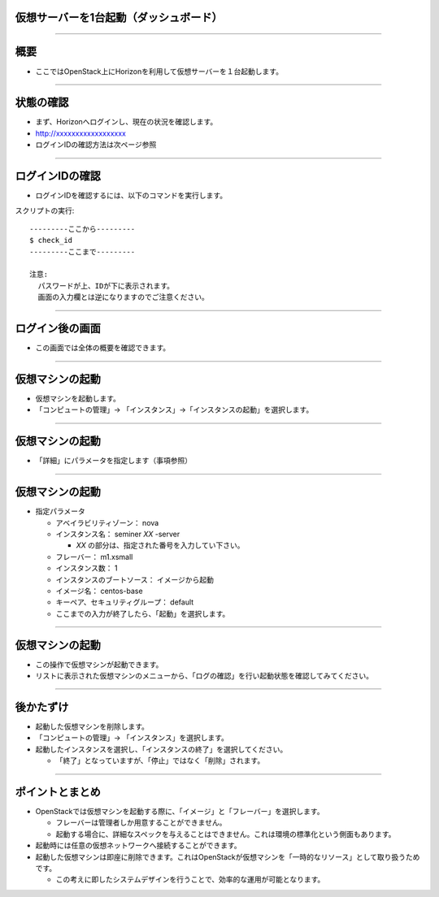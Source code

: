 仮想サーバーを1台起動（ダッシュボード）
================

----

概要
================

- ここではOpenStack上にHorizonを利用して仮想サーバーを１台起動します。

----


状態の確認
================

- まず、Horizonへログインし、現在の状況を確認します。
- http://xxxxxxxxxxxxxxxxxx
- ログインIDの確認方法は次ページ参照

.. image:: ./_assets/t1-c1/01_login.png
   :width: 40%

----


ログインIDの確認
================

- ログインIDを確認するには、以下のコマンドを実行します。

スクリプトの実行::

  ---------ここから---------
  $ check_id
  ---------ここまで---------
  
  注意: 
    パスワードが上、IDが下に表示されます。
    画面の入力欄とは逆になりますのでご注意ください。
----


ログイン後の画面
================

- この画面では全体の概要を確認できます。

.. image:: ./_assets/t1-c1/02_overview.png
   :width: 90%

----

仮想マシンの起動
================

- 仮想マシンを起動します。
- 「コンピュートの管理」→ 「インスタンス」→「インスタンスの起動」を選択します。

.. image:: ./_assets/t1-c1/03_instance_01.png
   :width: 80%

----

仮想マシンの起動
================

- 「詳細」にパラメータを指定します（事項参照）

.. image:: ./_assets/t1-c1/03_instance_02.png
   :width: 45%

----

仮想マシンの起動
================

- 指定パラメータ

  - アベイラビリティゾーン： nova

  - インスタンス名： seminer *XX* -server

    - *XX* の部分は、指定された番号を入力してい下さい。

  - フレーバー： m1.xsmall

  - インスタンス数： 1

  - インスタンスのブートソース： イメージから起動

  - イメージ名： centos-base

  - キーペア、セキュリティグループ：   default

  - ここまでの入力が終了したら、「起動」を選択します。 

----

仮想マシンの起動
================

- この操作で仮想マシンが起動できます。
- リストに表示された仮想マシンのメニューから、「ログの確認」を行い起動状態を確認してみてください。

.. image:: ./_assets/t1-c1/03_instance_03.png
   :width: 85%

----


後かたずけ
================

- 起動した仮想マシンを削除します。
- 「コンピュートの管理」→ 「インスタンス」を選択します。
- 起動したインスタンスを選択し、「インスタンスの終了」を選択してください。

  - 「終了」となっていますが、「停止」ではなく「削除」されます。


----

ポイントとまとめ
================

- OpenStackでは仮想マシンを起動する際に、「イメージ」と「フレーバー」を選択します。

  - フレーバーは管理者しか用意することができません。
  - 起動する場合に、詳細なスペックを与えることはできません。これは環境の標準化という側面もあります。

- 起動時には任意の仮想ネットワークへ接続することができます。

- 起動した仮想マシンは即座に削除できます。これはOpenStackが仮想マシンを「一時的なリソース」として取り扱うためです。

  - この考えに即したシステムデザインを行うことで、効率的な運用が可能となります。

